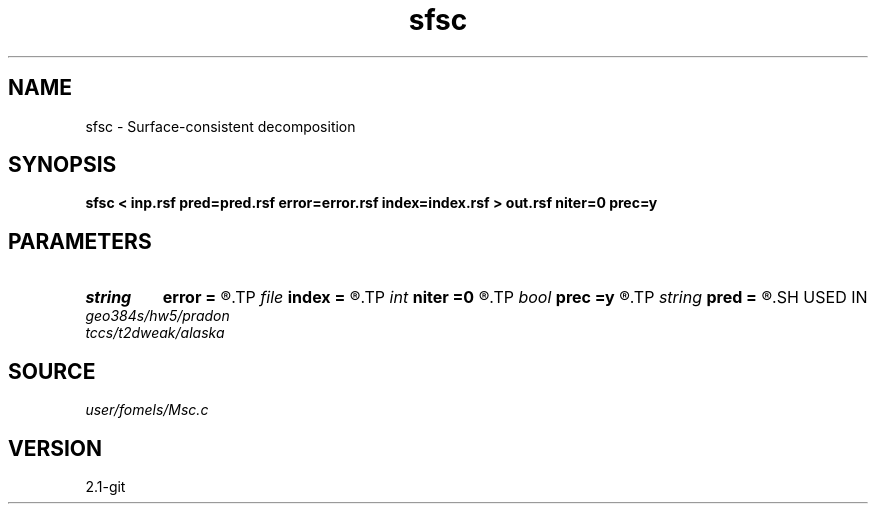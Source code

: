 .TH sfsc 1  "APRIL 2019" Madagascar "Madagascar Manuals"
.SH NAME
sfsc \- Surface-consistent decomposition 
.SH SYNOPSIS
.B sfsc < inp.rsf pred=pred.rsf error=error.rsf index=index.rsf > out.rsf niter=0 prec=y
.SH PARAMETERS
.PD 0
.TP
.I string 
.B error
.B =
.R  	prediction (auxiliary output file name)
.TP
.I file   
.B index
.B =
.R  	auxiliary input file name
.TP
.I int    
.B niter
.B =0
.R  	number of iterations
.TP
.I bool   
.B prec
.B =y
.R  [y/n]	if apply preconditioning
.TP
.I string 
.B pred
.B =
.R  	prediction (auxiliary output file name)
.SH USED IN
.TP
.I geo384s/hw5/pradon
.TP
.I tccs/t2dweak/alaska
.SH SOURCE
.I user/fomels/Msc.c
.SH VERSION
2.1-git
